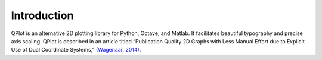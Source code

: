Introduction
============

QPlot is an alternative 2D plotting library for Python, Octave, and
Matlab. It facilitates beautiful typography and precise axis
scaling. QPlot is described in an article titled “Publication Quality
2D Graphs with Less Manual Effort due to Explicit Use of Dual
Coordinate Systems,” `(Wagenaar, 2014)
<http://www.danielwagenaar.net/publications/#14-Wage1>`_.

